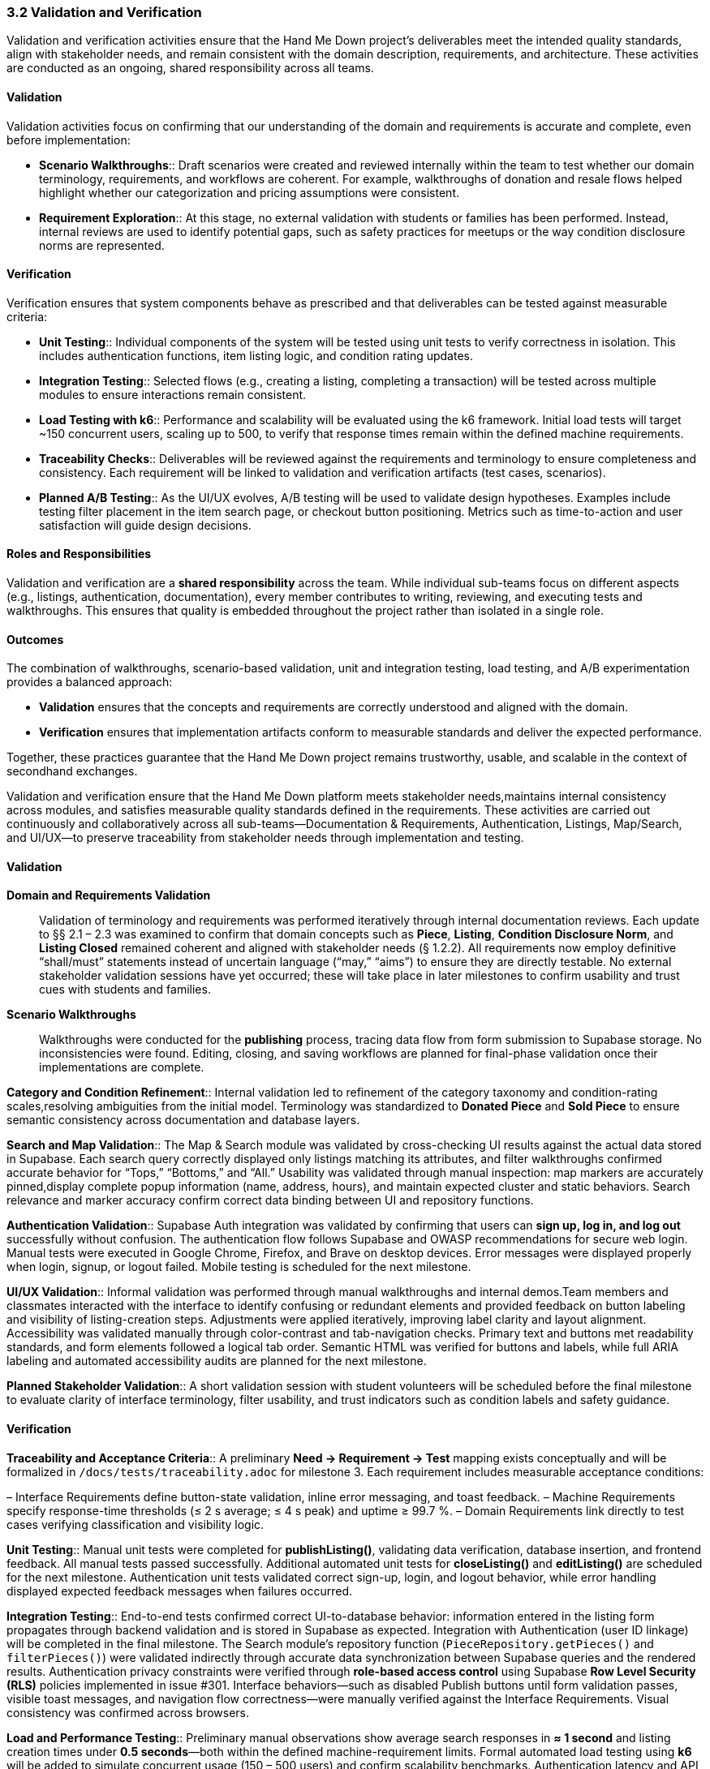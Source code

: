 === *3.2 Validation and Verification*

[.removed]#Validation and verification activities ensure that the Hand Me Down project’s deliverables meet the intended quality standards, align with stakeholder needs, and remain consistent with the domain description, requirements, and architecture. These activities are conducted as an ongoing, shared responsibility across all teams.#

==== [.removed]#Validation#

[.removed]#Validation activities focus on confirming that our understanding of the domain and requirements is accurate and complete, even before implementation:#

* [.removed]#*Scenario Walkthroughs*:: Draft scenarios were created and reviewed internally within the team to test whether our domain terminology, requirements, and workflows are coherent. For example, walkthroughs of donation and resale flows helped highlight whether our categorization and pricing assumptions were consistent.# 
* [.removed]#*Requirement Exploration*:: At this stage, no external validation with students or families has been performed. Instead, internal reviews are used to identify potential gaps, such as safety practices for meetups or the way condition disclosure norms are represented.#

==== [.removed]#Verification#

[.removed]#Verification ensures that system components behave as prescribed and that deliverables can be tested against measurable criteria:#

* [.removed]#*Unit Testing*:: Individual components of the system will be tested using unit tests to verify correctness in isolation. This includes authentication functions, item listing logic, and condition rating updates.#
* [.removed]#*Integration Testing*:: Selected flows (e.g., creating a listing, completing a transaction) will be tested across multiple modules to ensure interactions remain consistent.#
* [.removed]#*Load Testing with k6*:: Performance and scalability will be evaluated using the k6 framework. Initial load tests will target ~150 concurrent users, scaling up to 500, to verify that response times remain within the defined machine requirements.#
* [.removed]#*Traceability Checks*:: Deliverables will be reviewed against the requirements and terminology to ensure completeness and consistency. Each requirement will be linked to validation and verification artifacts (test cases, scenarios).#
* [.removed]#*Planned A/B Testing*:: As the UI/UX evolves, A/B testing will be used to validate design hypotheses. Examples include testing filter placement in the item search page, or checkout button positioning. Metrics such as time-to-action and user satisfaction will guide design decisions.#

==== [.removed]#Roles and Responsibilities#

[.removed]#Validation and verification are a *shared responsibility* across the team.#  
[.removed]#While individual sub-teams focus on different aspects (e.g., listings, authentication, documentation), every member contributes to writing, reviewing, and executing tests and walkthroughs. This ensures that quality is embedded throughout the project rather than isolated in a single role.#

==== [.removed]#Outcomes#

[.removed]#The combination of walkthroughs, scenario-based validation, unit and integration testing, load testing, and A/B experimentation provides a balanced approach:#  

* [.removed]#*Validation* ensures that the concepts and requirements are correctly understood and aligned with the domain.#  
* [.removed]#*Verification* ensures that implementation artifacts conform to measurable standards and deliver the expected performance.#  

[.removed]#Together, these practices guarantee that the Hand Me Down project remains trustworthy, usable, and scalable in the context of secondhand exchanges.#


[.added]#Validation and verification ensure that the Hand Me Down platform meets stakeholder needs,maintains internal consistency across modules, and satisfies measurable quality standards defined in the requirements. These activities are carried out continuously and collaboratively across all sub-teams—Documentation & Requirements, Authentication, Listings, Map/Search, and UI/UX—to preserve traceability from stakeholder needs through implementation and testing.#

==== [.added]#Validation#

[.added]#*Domain and Requirements Validation*#::  
[.added]#Validation of terminology and requirements was performed iteratively through internal documentation reviews. Each update to §§ 2.1 – 2.3 was examined to confirm that domain concepts such as *Piece*, *Listing*, *Condition Disclosure Norm*, and *Listing Closed* remained coherent and aligned with stakeholder needs (§ 1.2.2).#  
[.added]#All requirements now employ definitive “shall/must” statements instead of uncertain language (“may,” “aims”) to ensure they are directly testable.#  
[.added]#No external stakeholder validation sessions have yet occurred; these will take place in later milestones to confirm usability and trust cues with students and families.#

[.added]#*Scenario Walkthroughs*#::  
[.added]#Walkthroughs were conducted for the **publishing** process, tracing data flow from form submission to Supabase storage. No inconsistencies were found.#
[.added]#Editing, closing, and saving workflows are planned for final-phase validation once their implementations are complete.#

[.added]#*Category and Condition Refinement*::#  
[.added]#Internal validation led to refinement of the category taxonomy and condition-rating scales,resolving ambiguities from the initial model. Terminology was standardized to **Donated Piece** and **Sold Piece** to ensure semantic consistency across documentation and database layers.#

[.added]#*Search and Map Validation*::#  
[.added]#The Map & Search module was validated by cross-checking UI results against the actual data stored in Supabase. Each search query correctly displayed only listings matching its attributes, and filter walkthroughs confirmed accurate behavior for “Tops,” “Bottoms,” and “All.”#  
[.added]#Usability was validated through manual inspection: map markers are accurately pinned,display complete popup information (name, address, hours), and maintain expected cluster and static behaviors. Search relevance and marker accuracy confirm correct data binding between UI and repository functions.#

[.added]#*Authentication Validation*::#  
[.added]#Supabase Auth integration was validated by confirming that users can **sign up, log in, and log out** successfully without confusion. The authentication flow follows Supabase and OWASP recommendations for secure web login. Manual tests were executed in Google Chrome, Firefox, and Brave on desktop devices. Error messages were displayed properly when login, signup, or logout failed. Mobile testing is scheduled for the next milestone.#

[.added]#*UI/UX Validation*::#  
[.added]#Informal validation was performed through manual walkthroughs and internal demos.Team members and classmates interacted with the interface to identify confusing or redundant elements and provided feedback on button labeling and visibility of listing-creation steps.#
[.added]#Adjustments were applied iteratively, improving label clarity and layout alignment.  Accessibility was validated manually through color-contrast and tab-navigation checks.#
[.added]#Primary text and buttons met readability standards, and form elements followed a logical tab order. Semantic HTML was verified for buttons and labels, while full ARIA labeling and automated accessibility audits are planned for the next milestone.#

[.added]#*Planned Stakeholder Validation*::#  
[.added]#A short validation session with student volunteers will be scheduled before the final milestone to evaluate clarity of interface terminology, filter usability, and trust indicators such as condition labels and safety guidance.#

==== [.added]#Verification#

[.added]#*Traceability and Acceptance Criteria*::#  
[.added]#A preliminary *Need → Requirement → Test* mapping exists conceptually and will be formalized in `/docs/tests/traceability.adoc` for milestone 3. Each requirement includes measurable acceptance conditions:#

– [.added]#Interface Requirements define button-state validation, inline error messaging, and toast feedback.# 
– [.added]#Machine Requirements specify response-time thresholds (≤ 2 s average; ≤ 4 s peak) and uptime ≥ 99.7 %.#  
– [.added]#Domain Requirements link directly to test cases verifying classification and visibility logic.#

[.added]#*Unit Testing*::#  
[.added]#Manual unit tests were completed for **publishListing()**, validating data verification, database insertion, and frontend feedback. All manual tests passed successfully.#
[.added]#Additional automated unit tests for **closeListing()** and **editListing()** are scheduled for the next milestone. Authentication unit tests validated correct sign-up, login, and logout behavior, while error handling displayed expected feedback messages when failures occurred.#

[.added]#*Integration Testing*::#  
[.added]#End-to-end tests confirmed correct UI-to-database behavior: information entered in the listing form propagates through backend validation and is stored in Supabase as expected.#
[.added]#Integration with Authentication (user ID linkage) will be completed in the final milestone.#
[.added]#The Search module’s repository function (`PieceRepository.getPieces()` and `filterPieces()`) were validated indirectly through accurate data synchronization between Supabase queries and the rendered results.#  
[.added]#Authentication privacy constraints were verified through **role-based access control** using Supabase **Row Level Security (RLS)** policies implemented in issue #301.#  
[.added]#Interface behaviors—such as disabled Publish buttons until form validation passes, visible toast messages, and navigation flow correctness—were manually verified against the Interface Requirements. Visual consistency was confirmed across browsers.#

[.added]#*Load and Performance Testing*::#  
[.added]#Preliminary manual observations show average search responses in **≈ 1 second** and listing creation times under **0.5 seconds**—both within the defined machine-requirement limits.#
[.added]#Formal automated load testing using **k6** will be added to simulate concurrent usage (150 – 500 users) and confirm scalability benchmarks.#
[.added]#Authentication latency and API response times will also be measured in the next milestone.#

[.added]#*Data Validation and Security Checks*::#  
[.added]#Map-coordinate rendering logic filters out invalid or non-finite latitude/longitude values, preventing off-map markers. All markers are non-draggable, ensuring location data remains immutable in the UI.# 
[.added]#RLS policies in Supabase protect user records by restricting read/write access based on authentication state and role.#  
[.added]#UI components were visually validated across major browsers (Chrome, Edge) to ensure consistent layout, iconography, and branding defined in the global style guide.#

[.added]#*Continuous Verification*::#  
[.added]#A GitHub Actions workflow will execute linting and unit-test jobs on pull requests to maintain consistent quality and prevent regressions once automated tests are in place.#

==== [.added]#Outcomes#

– [.added]#Documentation, domain model, and requirements were aligned and validated through internal review cycles.#  

– [.added]#Listing-publication backend passed all manual unit tests, achieving < 0.5 s creation time.#

– [.added]#Search and map functionalities were validated against Supabase data, loading results in ≈ 1 s on average.#  

– [.added]#Map markers were verified for nine sample donation centers.#  

– [.added]#Authentication features (sign up, login, logout) were validated across major desktop browsers with secure RLS policies.#  

– [.added]#UI elements and flows passed internal usability and accessibility checks; no critical issues were reported.#  

– [.added]#Category and condition-rating systems were refined for accuracy and uniformity.#

– [.added]#Traceability structure and automated CI testing are established for completion in the final milestone.#

[.added]#Together, these validation and verification activities confirm that the system concepts are sound, the current implementation behaves as specified, and measurable criteria are in place to ensure the platform remains reliable, scalable, and aligned with stakeholder expectations as development continues.#